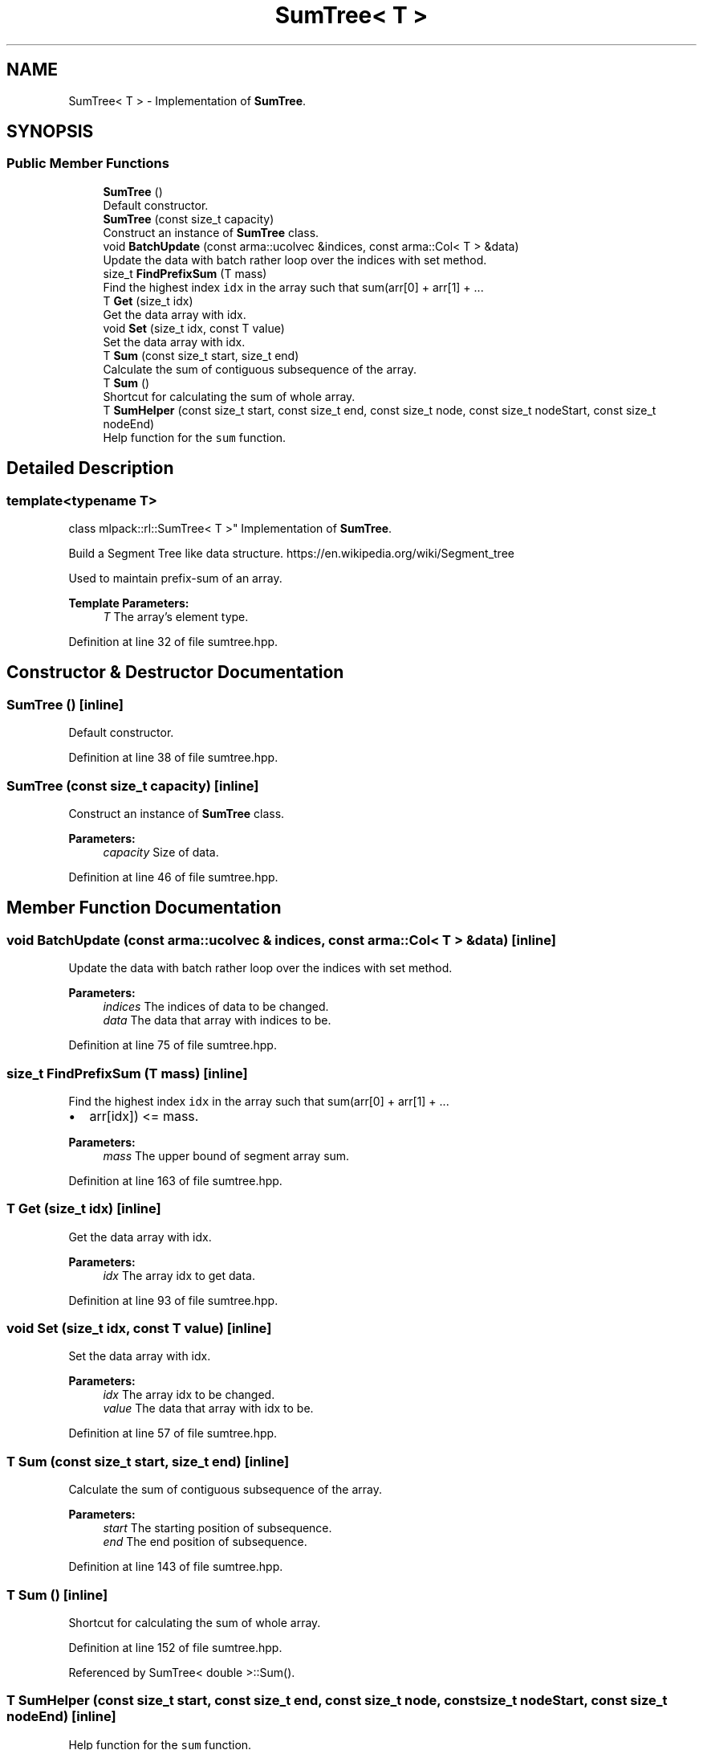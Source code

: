 .TH "SumTree< T >" 3 "Sun Aug 22 2021" "Version 3.4.2" "mlpack" \" -*- nroff -*-
.ad l
.nh
.SH NAME
SumTree< T > \- Implementation of \fBSumTree\fP\&.  

.SH SYNOPSIS
.br
.PP
.SS "Public Member Functions"

.in +1c
.ti -1c
.RI "\fBSumTree\fP ()"
.br
.RI "Default constructor\&. "
.ti -1c
.RI "\fBSumTree\fP (const size_t capacity)"
.br
.RI "Construct an instance of \fBSumTree\fP class\&. "
.ti -1c
.RI "void \fBBatchUpdate\fP (const arma::ucolvec &indices, const arma::Col< T > &data)"
.br
.RI "Update the data with batch rather loop over the indices with set method\&. "
.ti -1c
.RI "size_t \fBFindPrefixSum\fP (T mass)"
.br
.RI "Find the highest index \fCidx\fP in the array such that sum(arr[0] + arr[1] + \&.\&.\&. "
.ti -1c
.RI "T \fBGet\fP (size_t idx)"
.br
.RI "Get the data array with idx\&. "
.ti -1c
.RI "void \fBSet\fP (size_t idx, const T value)"
.br
.RI "Set the data array with idx\&. "
.ti -1c
.RI "T \fBSum\fP (const size_t start, size_t end)"
.br
.RI "Calculate the sum of contiguous subsequence of the array\&. "
.ti -1c
.RI "T \fBSum\fP ()"
.br
.RI "Shortcut for calculating the sum of whole array\&. "
.ti -1c
.RI "T \fBSumHelper\fP (const size_t start, const size_t end, const size_t node, const size_t nodeStart, const size_t nodeEnd)"
.br
.RI "Help function for the \fCsum\fP function\&. "
.in -1c
.SH "Detailed Description"
.PP 

.SS "template<typename T>
.br
class mlpack::rl::SumTree< T >"
Implementation of \fBSumTree\fP\&. 

Build a Segment Tree like data structure\&. https://en.wikipedia.org/wiki/Segment_tree
.PP
Used to maintain prefix-sum of an array\&.
.PP
\fBTemplate Parameters:\fP
.RS 4
\fIT\fP The array's element type\&. 
.RE
.PP

.PP
Definition at line 32 of file sumtree\&.hpp\&.
.SH "Constructor & Destructor Documentation"
.PP 
.SS "\fBSumTree\fP ()\fC [inline]\fP"

.PP
Default constructor\&. 
.PP
Definition at line 38 of file sumtree\&.hpp\&.
.SS "\fBSumTree\fP (const size_t capacity)\fC [inline]\fP"

.PP
Construct an instance of \fBSumTree\fP class\&. 
.PP
\fBParameters:\fP
.RS 4
\fIcapacity\fP Size of data\&. 
.RE
.PP

.PP
Definition at line 46 of file sumtree\&.hpp\&.
.SH "Member Function Documentation"
.PP 
.SS "void BatchUpdate (const arma::ucolvec & indices, const arma::Col< T > & data)\fC [inline]\fP"

.PP
Update the data with batch rather loop over the indices with set method\&. 
.PP
\fBParameters:\fP
.RS 4
\fIindices\fP The indices of data to be changed\&. 
.br
\fIdata\fP The data that array with indices to be\&. 
.RE
.PP

.PP
Definition at line 75 of file sumtree\&.hpp\&.
.SS "size_t FindPrefixSum (T mass)\fC [inline]\fP"

.PP
Find the highest index \fCidx\fP in the array such that sum(arr[0] + arr[1] + \&.\&.\&. 
.IP "\(bu" 2
arr[idx]) <= mass\&.
.PP
.PP
\fBParameters:\fP
.RS 4
\fImass\fP The upper bound of segment array sum\&. 
.RE
.PP

.PP
Definition at line 163 of file sumtree\&.hpp\&.
.SS "T Get (size_t idx)\fC [inline]\fP"

.PP
Get the data array with idx\&. 
.PP
\fBParameters:\fP
.RS 4
\fIidx\fP The array idx to get data\&. 
.RE
.PP

.PP
Definition at line 93 of file sumtree\&.hpp\&.
.SS "void Set (size_t idx, const T value)\fC [inline]\fP"

.PP
Set the data array with idx\&. 
.PP
\fBParameters:\fP
.RS 4
\fIidx\fP The array idx to be changed\&. 
.br
\fIvalue\fP The data that array with idx to be\&. 
.RE
.PP

.PP
Definition at line 57 of file sumtree\&.hpp\&.
.SS "T Sum (const size_t start, size_t end)\fC [inline]\fP"

.PP
Calculate the sum of contiguous subsequence of the array\&. 
.PP
\fBParameters:\fP
.RS 4
\fIstart\fP The starting position of subsequence\&. 
.br
\fIend\fP The end position of subsequence\&. 
.RE
.PP

.PP
Definition at line 143 of file sumtree\&.hpp\&.
.SS "T Sum ()\fC [inline]\fP"

.PP
Shortcut for calculating the sum of whole array\&. 
.PP
Definition at line 152 of file sumtree\&.hpp\&.
.PP
Referenced by SumTree< double >::Sum()\&.
.SS "T SumHelper (const size_t start, const size_t end, const size_t node, const size_t nodeStart, const size_t nodeEnd)\fC [inline]\fP"

.PP
Help function for the \fCsum\fP function\&. 
.PP
\fBParameters:\fP
.RS 4
\fIstart\fP The starting position of subsequence\&. 
.br
\fIend\fP The end position of subsequence\&. 
.br
\fInode\fP Reference position\&. 
.br
\fInodeStart\fP Starting position of reference segment\&. 
.br
\fInodeEnd\fP End position of reference segment\&. 
.RE
.PP

.PP
Definition at line 108 of file sumtree\&.hpp\&.
.PP
Referenced by SumTree< double >::Sum(), and SumTree< double >::SumHelper()\&.

.SH "Author"
.PP 
Generated automatically by Doxygen for mlpack from the source code\&.
